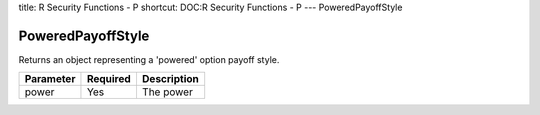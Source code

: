 title: R Security Functions - P
shortcut: DOC:R Security Functions - P
---
PoweredPayoffStyle

..................
PoweredPayoffStyle
..................


Returns an object representing a 'powered' option payoff style.



+-----------+----------+-------------+
| Parameter | Required | Description |
+===========+==========+=============+
| power     | Yes      | The power   |
+-----------+----------+-------------+



